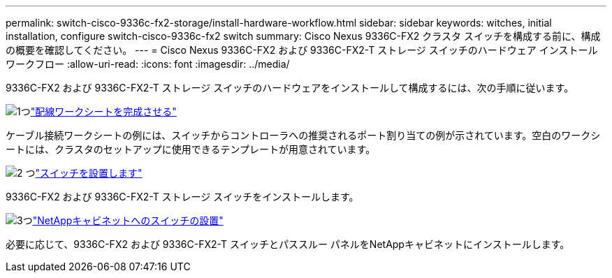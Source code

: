 ---
permalink: switch-cisco-9336c-fx2-storage/install-hardware-workflow.html 
sidebar: sidebar 
keywords: witches, initial installation, configure switch-cisco-9336c-fx2 switch 
summary: Cisco Nexus 9336C-FX2 クラスタ スイッチを構成する前に、構成の概要を確認してください。 
---
= Cisco Nexus 9336C-FX2 および 9336C-FX2-T ストレージ スイッチのハードウェア インストール ワークフロー
:allow-uri-read: 
:icons: font
:imagesdir: ../media/


[role="lead"]
9336C-FX2 および 9336C-FX2-T ストレージ スイッチのハードウェアをインストールして構成するには、次の手順に従います。

.image:https://raw.githubusercontent.com/NetAppDocs/common/main/media/number-1.png["1つ"]link:setup-worksheet-9336c-storage.html["配線ワークシートを完成させる"]
[role="quick-margin-para"]
ケーブル接続ワークシートの例には、スイッチからコントローラへの推奨されるポート割り当ての例が示されています。空白のワークシートには、クラスタのセットアップに使用できるテンプレートが用意されています。

.image:https://raw.githubusercontent.com/NetAppDocs/common/main/media/number-2.png["2 つ"]link:install-9336c-storage.html["スイッチを設置します"]
[role="quick-margin-para"]
9336C-FX2 および 9336C-FX2-T ストレージ スイッチをインストールします。

.image:https://raw.githubusercontent.com/NetAppDocs/common/main/media/number-3.png["3つ"]link:install-switch-and-passthrough-panel-9336c-storage.html["NetAppキャビネットへのスイッチの設置"]
[role="quick-margin-para"]
必要に応じて、9336C-FX2 および 9336C-FX2-T スイッチとパススルー パネルをNetAppキャビネットにインストールします。

